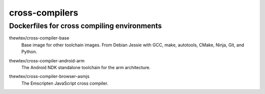 cross-compilers
===============
Dockerfiles for cross compiling environments
--------------------------------------------

.. image:: https://circleci.com/gh/thewtex/cross-compilers/tree/master.svg?style=svg
  :target: https://circleci.com/gh/thewtex/cross-compilers/tree/master


.. |base-images| image:: https://badge.imagelayers.io/thewtex/cross-compiler-base:latest.svg
  :target: https://imagelayers.io/?images=thewtex/cross-compiler-base:latest

thewtex/cross-compiler-base
  |base-images| Base image for other toolchain images. From Debian Jessie with GCC,
  make, autotools, CMake, Ninja, Git, and Python.


.. |android-arm-images| image:: https://badge.imagelayers.io/thewtex/cross-compiler-android-arm:latest.svg
  :target: https://imagelayers.io/?images=thewtex/cross-compiler-android-arm:latest

thewtex/cross-compiler-android-arm
  |android-arm-images| The Android NDK standalone toolchain for the arm
  architecture.


.. |browser-asmjs-images| image:: https://badge.imagelayers.io/thewtex/cross-compiler-browser-asmjs:latest.svg
  :target: https://imagelayers.io/?images=thewtex/cross-compiler-browser-asmjs:latest

thewtex/cross-compiler-browser-asmjs
  |browser-asmjs-images| The Emscripten JavaScript cross compiler.
